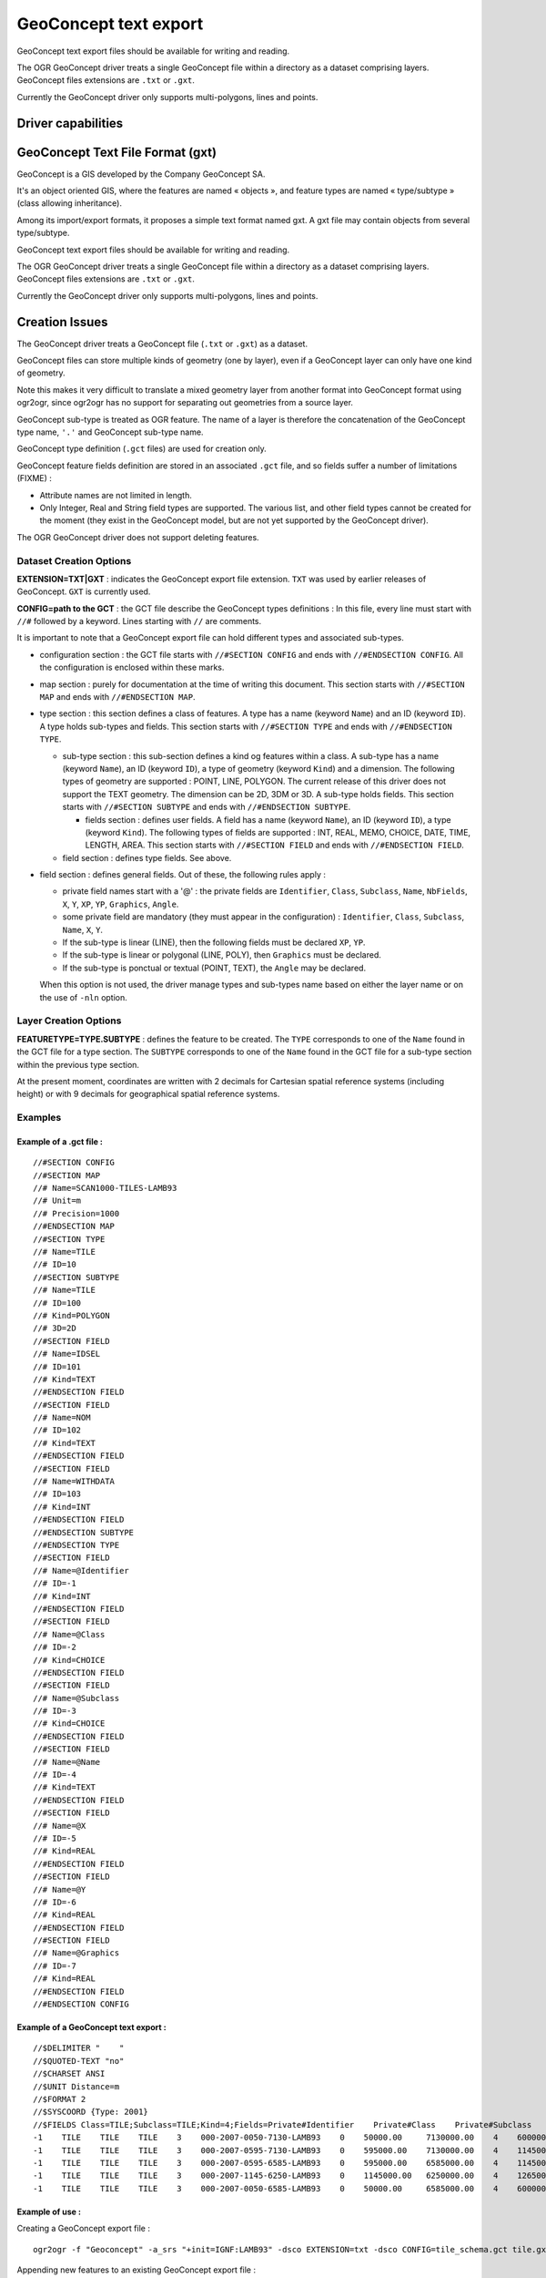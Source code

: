 .. _vector.geoconcept:

GeoConcept text export
======================

.. shortname:: Geoconcept

GeoConcept text export files should be available for writing and
reading.

The OGR GeoConcept driver treats a single GeoConcept file within a
directory as a dataset comprising layers. GeoConcept files extensions
are ``.txt`` or ``.gxt``.

Currently the GeoConcept driver only supports multi-polygons, lines and
points.

Driver capabilities
-------------------

.. supports_create::

.. supports_georeferencing::

.. supports_virtualio::
    
GeoConcept Text File Format (gxt)
---------------------------------

GeoConcept is a GIS developed by the Company GeoConcept SA.

It's an object oriented GIS, where the features are named « objects »,
and feature types are named « type/subtype » (class allowing
inheritance).

Among its import/export formats, it proposes a simple text format named
gxt. A gxt file may contain objects from several type/subtype.

GeoConcept text export files should be available for writing and
reading.

The OGR GeoConcept driver treats a single GeoConcept file within a
directory as a dataset comprising layers. GeoConcept files extensions
are ``.txt`` or ``.gxt``.

Currently the GeoConcept driver only supports multi-polygons, lines and
points.

Creation Issues
---------------

The GeoConcept driver treats a GeoConcept file (``.txt`` or ``.gxt``) as
a dataset.

GeoConcept files can store multiple kinds of geometry (one by layer),
even if a GeoConcept layer can only have one kind of geometry.

Note this makes it very difficult to translate a mixed geometry layer
from another format into GeoConcept format using ogr2ogr, since ogr2ogr
has no support for separating out geometries from a source layer.

GeoConcept sub-type is treated as OGR feature. The name of a layer is
therefore the concatenation of the GeoConcept type name, ``'.'`` and
GeoConcept sub-type name.

GeoConcept type definition (``.gct`` files) are used for creation only.

GeoConcept feature fields definition are stored in an associated
``.gct`` file, and so fields suffer a number of limitations (FIXME) :

-  Attribute names are not limited in length.
-  Only Integer, Real and String field types are supported. The various
   list, and other field types cannot be created for the moment (they
   exist in the GeoConcept model, but are not yet supported by the
   GeoConcept driver).

The OGR GeoConcept driver does not support deleting features.

Dataset Creation Options
~~~~~~~~~~~~~~~~~~~~~~~~

**EXTENSION=TXT|GXT** : indicates the GeoConcept export file extension.
``TXT`` was used by earlier releases of GeoConcept. ``GXT`` is currently
used.

**CONFIG=path to the GCT** : the GCT file describe the GeoConcept types
definitions : In this file, every line must start with ``//#`` followed
by a keyword. Lines starting with ``//`` are comments.

It is important to note that a GeoConcept export file can hold different
types and associated sub-types.

-  configuration section : the GCT file starts with
   ``//#SECTION CONFIG`` and ends with ``//#ENDSECTION CONFIG``. All the
   configuration is enclosed within these marks.
-  map section : purely for documentation at the time of writing this
   document. This section starts with ``//#SECTION MAP`` and ends with
   ``//#ENDSECTION MAP``.
-  type section : this section defines a class of features. A type has a
   name (keyword ``Name``) and an ID (keyword ``ID``). A type holds
   sub-types and fields. This section starts with ``//#SECTION TYPE``
   and ends with ``//#ENDSECTION TYPE``.

   -  sub-type section : this sub-section defines a kind og features
      within a class. A sub-type has a name (keyword ``Name``), an ID
      (keyword ``ID``), a type of geometry (keyword ``Kind``) and a
      dimension. The following types of geometry are supported : POINT,
      LINE, POLYGON. The current release of this driver does not support
      the TEXT geometry. The dimension can be 2D, 3DM or 3D. A sub-type
      holds fields. This section starts with ``//#SECTION SUBTYPE`` and
      ends with ``//#ENDSECTION SUBTYPE``.

      -  fields section : defines user fields. A field has a name
         (keyword ``Name``), an ID (keyword ``ID``), a type (keyword
         ``Kind``). The following types of fields are supported : INT,
         REAL, MEMO, CHOICE, DATE, TIME, LENGTH, AREA. This section
         starts with ``//#SECTION FIELD`` and ends with
         ``//#ENDSECTION FIELD``.

   -  field section : defines type fields. See above.

-  field section : defines general fields. Out of these, the following
   rules apply :

   -  private field names start with a '@' : the private fields are
      ``Identifier``, ``Class``, ``Subclass``, ``Name``, ``NbFields``,
      ``X``, ``Y``, ``XP``, ``YP``, ``Graphics``, ``Angle``.
   -  some private field are mandatory (they must appear in the
      configuration) : ``Identifier``, ``Class``, ``Subclass``,
      ``Name``, ``X``, ``Y``.
   -  If the sub-type is linear (LINE), then the following fields must
      be declared ``XP``, ``YP``.
   -  If the sub-type is linear or polygonal (LINE, POLY), then
      ``Graphics`` must be declared.
   -  If the sub-type is ponctual or textual (POINT, TEXT), the
      ``Angle`` may be declared.

   When this option is not used, the driver manage types and sub-types
   name based on either the layer name or on the use of ``-nln`` option.

Layer Creation Options
~~~~~~~~~~~~~~~~~~~~~~

**FEATURETYPE=TYPE.SUBTYPE** : defines the feature to be created. The
``TYPE`` corresponds to one of the ``Name`` found in the GCT file for a
type section. The ``SUBTYPE`` corresponds to one of the ``Name`` found
in the GCT file for a sub-type section within the previous type section.

At the present moment, coordinates are written with 2 decimals for
Cartesian spatial reference systems (including height) or with 9
decimals for geographical spatial reference systems.

Examples
~~~~~~~~

Example of a .gct file :
^^^^^^^^^^^^^^^^^^^^^^^^

::

   //#SECTION CONFIG
   //#SECTION MAP
   //# Name=SCAN1000-TILES-LAMB93
   //# Unit=m
   //# Precision=1000
   //#ENDSECTION MAP
   //#SECTION TYPE
   //# Name=TILE
   //# ID=10
   //#SECTION SUBTYPE
   //# Name=TILE
   //# ID=100
   //# Kind=POLYGON
   //# 3D=2D
   //#SECTION FIELD
   //# Name=IDSEL
   //# ID=101
   //# Kind=TEXT
   //#ENDSECTION FIELD
   //#SECTION FIELD
   //# Name=NOM
   //# ID=102
   //# Kind=TEXT
   //#ENDSECTION FIELD
   //#SECTION FIELD
   //# Name=WITHDATA
   //# ID=103
   //# Kind=INT
   //#ENDSECTION FIELD
   //#ENDSECTION SUBTYPE
   //#ENDSECTION TYPE
   //#SECTION FIELD
   //# Name=@Identifier
   //# ID=-1
   //# Kind=INT
   //#ENDSECTION FIELD
   //#SECTION FIELD
   //# Name=@Class
   //# ID=-2
   //# Kind=CHOICE
   //#ENDSECTION FIELD
   //#SECTION FIELD
   //# Name=@Subclass
   //# ID=-3
   //# Kind=CHOICE
   //#ENDSECTION FIELD
   //#SECTION FIELD
   //# Name=@Name
   //# ID=-4
   //# Kind=TEXT
   //#ENDSECTION FIELD
   //#SECTION FIELD
   //# Name=@X
   //# ID=-5
   //# Kind=REAL
   //#ENDSECTION FIELD
   //#SECTION FIELD
   //# Name=@Y
   //# ID=-6
   //# Kind=REAL
   //#ENDSECTION FIELD
   //#SECTION FIELD
   //# Name=@Graphics
   //# ID=-7
   //# Kind=REAL
   //#ENDSECTION FIELD
   //#ENDSECTION CONFIG

Example of a GeoConcept text export :
^^^^^^^^^^^^^^^^^^^^^^^^^^^^^^^^^^^^^

::

   //$DELIMITER "    "
   //$QUOTED-TEXT "no"
   //$CHARSET ANSI
   //$UNIT Distance=m
   //$FORMAT 2
   //$SYSCOORD {Type: 2001}
   //$FIELDS Class=TILE;Subclass=TILE;Kind=4;Fields=Private#Identifier    Private#Class    Private#Subclass    Private#Name    Private#NbFields    IDSEL    NOM    WITHDATA    Private#X    Private#Y    Private#Graphics
   -1    TILE    TILE    TILE    3    000-2007-0050-7130-LAMB93    0    50000.00     7130000.00    4    600000.00     7130000.00    600000.00     6580000.00    50000.00     6580000.00    50000.00     7130000.00
   -1    TILE    TILE    TILE    3    000-2007-0595-7130-LAMB93    0    595000.00    7130000.00    4    1145000.00    7130000.00    1145000.00    6580000.00    595000.00    6580000.00    595000.00    7130000.00
   -1    TILE    TILE    TILE    3    000-2007-0595-6585-LAMB93    0    595000.00    6585000.00    4    1145000.00    6585000.00    1145000.00    6035000.00    595000.00    6035000.00    595000.00    6585000.00
   -1    TILE    TILE    TILE    3    000-2007-1145-6250-LAMB93    0    1145000.00   6250000.00    4    1265000.00    6250000.00    1265000.00    6030000.00    1145000.00   6030000.00    1145000.00   6250000.00
   -1    TILE    TILE    TILE    3    000-2007-0050-6585-LAMB93    0    50000.00     6585000.00    4    600000.00     6585000.00    600000.00     6035000.00    50000.00     6035000.00    50000.00     6585000.00

Example of use :
^^^^^^^^^^^^^^^^

| Creating a GeoConcept export file :

::

   ogr2ogr -f "Geoconcept" -a_srs "+init=IGNF:LAMB93" -dsco EXTENSION=txt -dsco CONFIG=tile_schema.gct tile.gxt tile.shp -lco FEATURETYPE=TILE.TILE

| Appending new features to an existing GeoConcept export file :

::

   ogr2ogr -f "Geoconcept" -update -append tile.gxt tile.shp -nln TILE.TILE

| Translating a GeoConcept export file layer into MapInfo file :

::

   ogr2ogr -f "MapInfo File" -dsco FORMAT=MIF tile.mif tile.gxt TILE.TILE

See Also
~~~~~~~~

-  `GeoConcept web site <http://www.geoconcept.com/>`__
